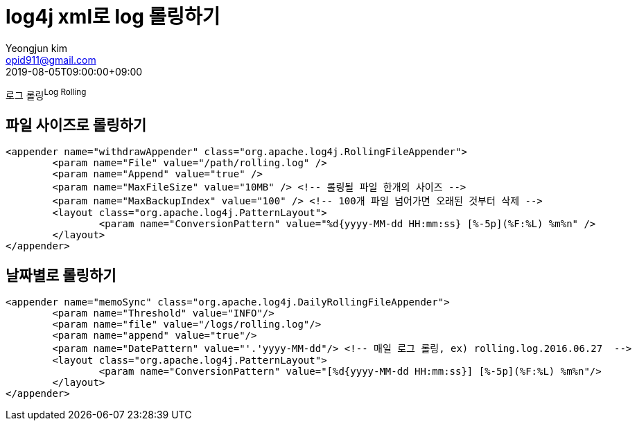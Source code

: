 = log4j xml로 log 롤링하기
Yeongjun kim <opid911@gmail.com>
:revdate: 2019-08-05T09:00:00+09:00

<<<

로그 롤링^Log{sp}Rolling^

== 파일 사이즈로 롤링하기

[source, xml]
----
<appender name="withdrawAppender" class="org.apache.log4j.RollingFileAppender">
	<param name="File" value="/path/rolling.log" />
	<param name="Append" value="true" />
	<param name="MaxFileSize" value="10MB" /> <!-- 롤링될 파일 한개의 사이즈 -->
	<param name="MaxBackupIndex" value="100" /> <!-- 100개 파일 넘어가면 오래된 것부터 삭제 -->
	<layout class="org.apache.log4j.PatternLayout">
		<param name="ConversionPattern" value="%d{yyyy-MM-dd HH:mm:ss} [%-5p](%F:%L) %m%n" />
	</layout>
</appender>
----

== 날짜별로 롤링하기

[source, xml]
----
<appender name="memoSync" class="org.apache.log4j.DailyRollingFileAppender">
	<param name="Threshold" value="INFO"/>
	<param name="file" value="/logs/rolling.log"/>
	<param name="append" value="true"/>
	<param name="DatePattern" value="'.'yyyy-MM-dd"/> <!-- 매일 로그 롤링, ex) rolling.log.2016.06.27  -->
	<layout class="org.apache.log4j.PatternLayout">
		<param name="ConversionPattern" value="[%d{yyyy-MM-dd HH:mm:ss}] [%-5p](%F:%L) %m%n"/>
	</layout>
</appender>	
----